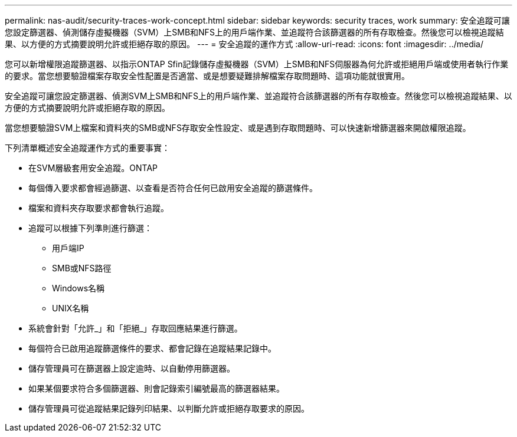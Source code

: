 ---
permalink: nas-audit/security-traces-work-concept.html 
sidebar: sidebar 
keywords: security traces, work 
summary: 安全追蹤可讓您設定篩選器、偵測儲存虛擬機器（SVM）上SMB和NFS上的用戶端作業、並追蹤符合該篩選器的所有存取檢查。然後您可以檢視追蹤結果、以方便的方式摘要說明允許或拒絕存取的原因。 
---
= 安全追蹤的運作方式
:allow-uri-read: 
:icons: font
:imagesdir: ../media/


[role="lead"]
您可以新增權限追蹤篩選器、以指示ONTAP Sfin記錄儲存虛擬機器（SVM）上SMB和NFS伺服器為何允許或拒絕用戶端或使用者執行作業的要求。當您想要驗證檔案存取安全性配置是否適當、或是想要疑難排解檔案存取問題時、這項功能就很實用。

安全追蹤可讓您設定篩選器、偵測SVM上SMB和NFS上的用戶端作業、並追蹤符合該篩選器的所有存取檢查。然後您可以檢視追蹤結果、以方便的方式摘要說明允許或拒絕存取的原因。

當您想要驗證SVM上檔案和資料夾的SMB或NFS存取安全性設定、或是遇到存取問題時、可以快速新增篩選器來開啟權限追蹤。

下列清單概述安全追蹤運作方式的重要事實：

* 在SVM層級套用安全追蹤。ONTAP
* 每個傳入要求都會經過篩選、以查看是否符合任何已啟用安全追蹤的篩選條件。
* 檔案和資料夾存取要求都會執行追蹤。
* 追蹤可以根據下列準則進行篩選：
+
** 用戶端IP
** SMB或NFS路徑
** Windows名稱
** UNIX名稱


* 系統會針對「允許_」和「拒絕_」存取回應結果進行篩選。
* 每個符合已啟用追蹤篩選條件的要求、都會記錄在追蹤結果記錄中。
* 儲存管理員可在篩選器上設定逾時、以自動停用篩選器。
* 如果某個要求符合多個篩選器、則會記錄索引編號最高的篩選器結果。
* 儲存管理員可從追蹤結果記錄列印結果、以判斷允許或拒絕存取要求的原因。

